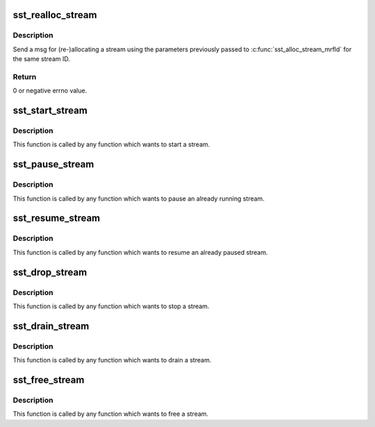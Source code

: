 .. -*- coding: utf-8; mode: rst -*-
.. src-file: sound/soc/intel/atom/sst/sst_stream.c

.. _`sst_realloc_stream`:

sst_realloc_stream
==================

.. c:function:: int sst_realloc_stream(struct intel_sst_drv *sst_drv_ctx, int str_id)

    Send msg for (re-)allocating a stream using the \ ``sst_drv_ctx``\   intel_sst_drv context pointer

    :param sst_drv_ctx:
        *undescribed*
    :type sst_drv_ctx: struct intel_sst_drv \*

    :param str_id:
        stream ID
    :type str_id: int

.. _`sst_realloc_stream.description`:

Description
-----------

Send a msg for (re-)allocating a stream using the parameters previously
passed to \ :c:func:`sst_alloc_stream_mrfld`\  for the same stream ID.

.. _`sst_realloc_stream.return`:

Return
------

0 or negative errno value.

.. _`sst_start_stream`:

sst_start_stream
================

.. c:function:: int sst_start_stream(struct intel_sst_drv *sst_drv_ctx, int str_id)

    Send msg for a starting stream

    :param sst_drv_ctx:
        *undescribed*
    :type sst_drv_ctx: struct intel_sst_drv \*

    :param str_id:
        stream ID
    :type str_id: int

.. _`sst_start_stream.description`:

Description
-----------

This function is called by any function which wants to start
a stream.

.. _`sst_pause_stream`:

sst_pause_stream
================

.. c:function:: int sst_pause_stream(struct intel_sst_drv *sst_drv_ctx, int str_id)

    Send msg for a pausing stream

    :param sst_drv_ctx:
        *undescribed*
    :type sst_drv_ctx: struct intel_sst_drv \*

    :param str_id:
        stream ID
    :type str_id: int

.. _`sst_pause_stream.description`:

Description
-----------

This function is called by any function which wants to pause
an already running stream.

.. _`sst_resume_stream`:

sst_resume_stream
=================

.. c:function:: int sst_resume_stream(struct intel_sst_drv *sst_drv_ctx, int str_id)

    Send msg for resuming stream

    :param sst_drv_ctx:
        *undescribed*
    :type sst_drv_ctx: struct intel_sst_drv \*

    :param str_id:
        stream ID
    :type str_id: int

.. _`sst_resume_stream.description`:

Description
-----------

This function is called by any function which wants to resume
an already paused stream.

.. _`sst_drop_stream`:

sst_drop_stream
===============

.. c:function:: int sst_drop_stream(struct intel_sst_drv *sst_drv_ctx, int str_id)

    Send msg for stopping stream

    :param sst_drv_ctx:
        *undescribed*
    :type sst_drv_ctx: struct intel_sst_drv \*

    :param str_id:
        stream ID
    :type str_id: int

.. _`sst_drop_stream.description`:

Description
-----------

This function is called by any function which wants to stop
a stream.

.. _`sst_drain_stream`:

sst_drain_stream
================

.. c:function:: int sst_drain_stream(struct intel_sst_drv *sst_drv_ctx, int str_id, bool partial_drain)

    Send msg for draining stream

    :param sst_drv_ctx:
        *undescribed*
    :type sst_drv_ctx: struct intel_sst_drv \*

    :param str_id:
        stream ID
    :type str_id: int

    :param partial_drain:
        *undescribed*
    :type partial_drain: bool

.. _`sst_drain_stream.description`:

Description
-----------

This function is called by any function which wants to drain
a stream.

.. _`sst_free_stream`:

sst_free_stream
===============

.. c:function:: int sst_free_stream(struct intel_sst_drv *sst_drv_ctx, int str_id)

    Frees a stream

    :param sst_drv_ctx:
        *undescribed*
    :type sst_drv_ctx: struct intel_sst_drv \*

    :param str_id:
        stream ID
    :type str_id: int

.. _`sst_free_stream.description`:

Description
-----------

This function is called by any function which wants to free
a stream.

.. This file was automatic generated / don't edit.

